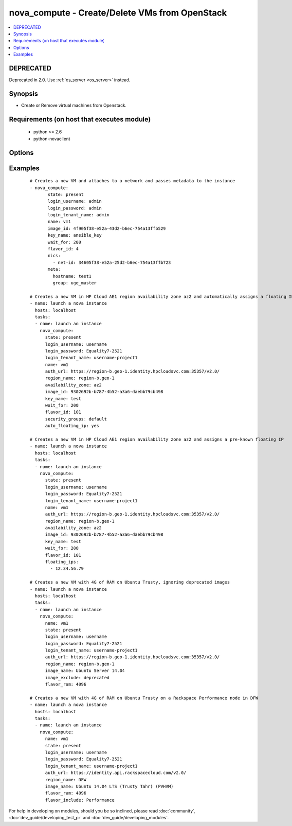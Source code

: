 .. _nova_compute:


nova_compute - Create/Delete VMs from OpenStack
+++++++++++++++++++++++++++++++++++++++++++++++



.. contents::
   :local:
   :depth: 2

DEPRECATED
----------

Deprecated in 2.0. Use :ref:`os_server <os_server>` instead.

Synopsis
--------

* Create or Remove virtual machines from Openstack.


Requirements (on host that executes module)
-------------------------------------------

  * python >= 2.6
  * python-novaclient


Options
-------

.. raw:: html

    <table border=1 cellpadding=4>
    <tr>
    <th class="head">parameter</th>
    <th class="head">required</th>
    <th class="head">default</th>
    <th class="head">choices</th>
    <th class="head">comments</th>
    </tr>
                <tr><td>auth_url<br/><div style="font-size: small;"></div></td>
    <td>no</td>
    <td>http://127.0.0.1:35357/v2.0/</td>
        <td></td>
        <td><div>The keystone url for authentication</div>        </td></tr>
                <tr><td>auto_floating_ip<br/><div style="font-size: small;"> (added in 1.8)</div></td>
    <td>no</td>
    <td>no</td>
        <td></td>
        <td><div>Should a floating ip be auto created and assigned</div>        </td></tr>
                <tr><td>availability_zone<br/><div style="font-size: small;"> (added in 1.8)</div></td>
    <td>no</td>
    <td>None</td>
        <td></td>
        <td><div>Name of the availability zone</div>        </td></tr>
                <tr><td>config_drive<br/><div style="font-size: small;"> (added in 1.8)</div></td>
    <td>no</td>
    <td>no</td>
        <td></td>
        <td><div>Whether to boot the server with config drive enabled</div>        </td></tr>
                <tr><td>flavor_id<br/><div style="font-size: small;"></div></td>
    <td>no</td>
    <td>1</td>
        <td></td>
        <td><div>The id of the flavor in which the new VM has to be created. Mutually exclusive with flavor_ram</div>        </td></tr>
                <tr><td>flavor_include<br/><div style="font-size: small;"> (added in 1.8)</div></td>
    <td>no</td>
    <td></td>
        <td></td>
        <td><div>Text to use to filter flavor names, for the case, such as Rackspace, where there are multiple flavors that have the same ram count. flavor_include is a positive match filter - it must exist in the flavor name.</div>        </td></tr>
                <tr><td>flavor_ram<br/><div style="font-size: small;"> (added in 1.8)</div></td>
    <td>no</td>
    <td>1</td>
        <td></td>
        <td><div>The minimum amount of ram in MB that the flavor in which the new VM has to be created must have. Mutually exclusive with flavor_id</div>        </td></tr>
                <tr><td>floating_ip_pools<br/><div style="font-size: small;"> (added in 1.8)</div></td>
    <td>no</td>
    <td>None</td>
        <td></td>
        <td><div>list of floating IP pools from which to choose a floating IP</div>        </td></tr>
                <tr><td>floating_ips<br/><div style="font-size: small;"> (added in 1.8)</div></td>
    <td>no</td>
    <td>None</td>
        <td></td>
        <td><div>list of valid floating IPs that pre-exist to assign to this node</div>        </td></tr>
                <tr><td>image_exclude<br/><div style="font-size: small;"> (added in 1.8)</div></td>
    <td>no</td>
    <td></td>
        <td></td>
        <td><div>Text to use to filter image names, for the case, such as HP, where there are multiple image names matching the common identifying portions. image_exclude is a negative match filter - it is text that may not exist in the image name. Defaults to "(deprecated)"</div>        </td></tr>
                <tr><td>image_id<br/><div style="font-size: small;"></div></td>
    <td>yes</td>
    <td>None</td>
        <td></td>
        <td><div>The id of the base image to boot. Mutually exclusive with image_name</div>        </td></tr>
                <tr><td>image_name<br/><div style="font-size: small;"> (added in 1.8)</div></td>
    <td>yes</td>
    <td>None</td>
        <td></td>
        <td><div>The name of the base image to boot. Mutually exclusive with image_id</div>        </td></tr>
                <tr><td>key_name<br/><div style="font-size: small;"></div></td>
    <td>no</td>
    <td>None</td>
        <td></td>
        <td><div>The key pair name to be used when creating a VM</div>        </td></tr>
                <tr><td>login_password<br/><div style="font-size: small;"></div></td>
    <td>yes</td>
    <td>yes</td>
        <td></td>
        <td><div>Password of login user</div>        </td></tr>
                <tr><td>login_tenant_name<br/><div style="font-size: small;"></div></td>
    <td>yes</td>
    <td>yes</td>
        <td></td>
        <td><div>The tenant name of the login user</div>        </td></tr>
                <tr><td>login_username<br/><div style="font-size: small;"></div></td>
    <td>yes</td>
    <td>admin</td>
        <td></td>
        <td><div>login username to authenticate to keystone</div>        </td></tr>
                <tr><td>meta<br/><div style="font-size: small;"></div></td>
    <td>no</td>
    <td>None</td>
        <td></td>
        <td><div>A list of key value pairs that should be provided as a metadata to the new VM</div>        </td></tr>
                <tr><td>name<br/><div style="font-size: small;"></div></td>
    <td>yes</td>
    <td>None</td>
        <td></td>
        <td><div>Name that has to be given to the instance</div>        </td></tr>
                <tr><td>nics<br/><div style="font-size: small;"></div></td>
    <td>no</td>
    <td>None</td>
        <td></td>
        <td><div>A list of network id's to which the VM's interface should be attached</div>        </td></tr>
                <tr><td>region_name<br/><div style="font-size: small;"></div></td>
    <td>no</td>
    <td>None</td>
        <td></td>
        <td><div>Name of the region</div>        </td></tr>
                <tr><td>scheduler_hints<br/><div style="font-size: small;"> (added in 1.9)</div></td>
    <td>no</td>
    <td>None</td>
        <td></td>
        <td><div>Arbitrary key/value pairs to the scheduler for custom use</div>        </td></tr>
                <tr><td>security_groups<br/><div style="font-size: small;"></div></td>
    <td>no</td>
    <td>None</td>
        <td></td>
        <td><div>The name of the security group to which the VM should be added</div>        </td></tr>
                <tr><td>state<br/><div style="font-size: small;"></div></td>
    <td>no</td>
    <td>present</td>
        <td><ul><li>present</li><li>absent</li></ul></td>
        <td><div>Indicate desired state of the resource</div>        </td></tr>
                <tr><td>user_data<br/><div style="font-size: small;"> (added in 1.6)</div></td>
    <td>no</td>
    <td>None</td>
        <td></td>
        <td><div>Opaque blob of data which is made available to the instance</div>        </td></tr>
                <tr><td>wait<br/><div style="font-size: small;"></div></td>
    <td>no</td>
    <td>yes</td>
        <td></td>
        <td><div>If the module should wait for the VM to be created.</div>        </td></tr>
                <tr><td>wait_for<br/><div style="font-size: small;"></div></td>
    <td>no</td>
    <td>180</td>
        <td></td>
        <td><div>The amount of time the module should wait for the VM to get into active state</div>        </td></tr>
        </table>
    </br>



Examples
--------

 ::

    # Creates a new VM and attaches to a network and passes metadata to the instance
    - nova_compute:
           state: present
           login_username: admin
           login_password: admin
           login_tenant_name: admin
           name: vm1
           image_id: 4f905f38-e52a-43d2-b6ec-754a13ffb529
           key_name: ansible_key
           wait_for: 200
           flavor_id: 4
           nics:
             - net-id: 34605f38-e52a-25d2-b6ec-754a13ffb723
           meta:
             hostname: test1
             group: uge_master
    
    # Creates a new VM in HP Cloud AE1 region availability zone az2 and automatically assigns a floating IP
    - name: launch a nova instance
      hosts: localhost
      tasks:
      - name: launch an instance
        nova_compute:
          state: present
          login_username: username
          login_password: Equality7-2521
          login_tenant_name: username-project1
          name: vm1
          auth_url: https://region-b.geo-1.identity.hpcloudsvc.com:35357/v2.0/
          region_name: region-b.geo-1
          availability_zone: az2
          image_id: 9302692b-b787-4b52-a3a6-daebb79cb498
          key_name: test
          wait_for: 200
          flavor_id: 101
          security_groups: default
          auto_floating_ip: yes
    
    # Creates a new VM in HP Cloud AE1 region availability zone az2 and assigns a pre-known floating IP
    - name: launch a nova instance
      hosts: localhost
      tasks:
      - name: launch an instance
        nova_compute:
          state: present
          login_username: username
          login_password: Equality7-2521
          login_tenant_name: username-project1
          name: vm1
          auth_url: https://region-b.geo-1.identity.hpcloudsvc.com:35357/v2.0/
          region_name: region-b.geo-1
          availability_zone: az2
          image_id: 9302692b-b787-4b52-a3a6-daebb79cb498
          key_name: test
          wait_for: 200
          flavor_id: 101
          floating_ips:
            - 12.34.56.79
    
    # Creates a new VM with 4G of RAM on Ubuntu Trusty, ignoring deprecated images
    - name: launch a nova instance
      hosts: localhost
      tasks:
      - name: launch an instance
        nova_compute:
          name: vm1
          state: present
          login_username: username
          login_password: Equality7-2521
          login_tenant_name: username-project1
          auth_url: https://region-b.geo-1.identity.hpcloudsvc.com:35357/v2.0/
          region_name: region-b.geo-1
          image_name: Ubuntu Server 14.04
          image_exclude: deprecated
          flavor_ram: 4096
    
    # Creates a new VM with 4G of RAM on Ubuntu Trusty on a Rackspace Performance node in DFW
    - name: launch a nova instance
      hosts: localhost
      tasks:
      - name: launch an instance
        nova_compute:
          name: vm1
          state: present
          login_username: username
          login_password: Equality7-2521
          login_tenant_name: username-project1
          auth_url: https://identity.api.rackspacecloud.com/v2.0/
          region_name: DFW
          image_name: Ubuntu 14.04 LTS (Trusty Tahr) (PVHVM)
          flavor_ram: 4096
          flavor_include: Performance




For help in developing on modules, should you be so inclined, please read :doc:`community`, :doc:`dev_guide/developing_test_pr` and :doc:`dev_guide/developing_modules`.
